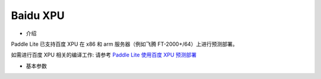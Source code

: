 Baidu XPU
~~~~~~~~~~~~

* 介绍

Paddle Lite 已支持百度 XPU 在 x86 和 arm 服务器（例如飞腾 FT-2000+/64）上进行预测部署。


如需进行百度 XPU 相关的编译工作: 请参考 `Paddle Lite 使用百度 XPU 预测部署 <https://paddle-lite.readthedocs.io/zh/latest/demo_guides/baidu_xpu.html>`_

* 基本参数

.. list-table::

   * - 参数
     - 说明
     - 可选范围
     - 默认值
   * - with_baidu_xpu=ON
     - 是否包含 baidu xpu 编译
     - OFF / ON
     - OFF
   * - baidu_xpu_sdk_root
     - 设置 baidu xpu sdk 目录
     - 空值
     - 空值
   * with_baidu_xpu_xtcl
     - 编译 xpu 库时是否使能 xtcl
     - OFF / ON
     - OFF
   * baidu_xpu_sdk_url
     - baidu xpu sdk 下载链接
     - `baidu_xpu_sdk <https://baidu-kunlun-product.cdn.bcebos.com/KL-SDK/klsdk-dev_paddle>`_
     - 空值
   * baidu_xpu_sdk_env
     - baidu xpu sdk 环境
     - bdcentos_x86_64 / centos7_x86_64 / ubuntu_x86_64 / kylin_aarch64
     - bdcentos_x86_64(x86) / kylin_aarch64(arm)